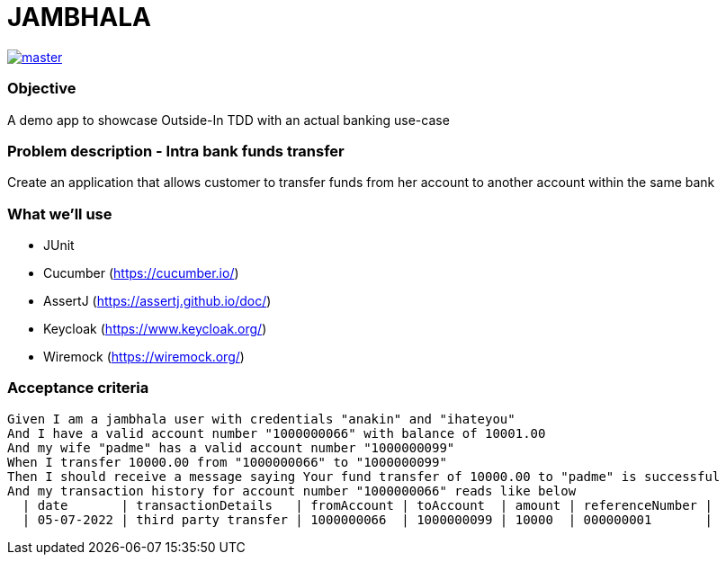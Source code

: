 # JAMBHALA

image:https://github.com/hansolo81/jambhala/workflows/Maven%20Package/badge.svg?branch=master["master", link="https://github.com/hansolo81/jambhala/workflows/Maven%20Package/badge.svg"]

### Objective
A demo app to showcase Outside-In TDD with an actual banking use-case

### Problem description - Intra bank funds transfer
Create an application that allows customer to transfer funds from her account to another account within the same bank

### What we'll use
* JUnit
* Cucumber (https://cucumber.io/)
* AssertJ (https://assertj.github.io/doc/)
* Keycloak (https://www.keycloak.org/)
* Wiremock (https://wiremock.org/)

### Acceptance criteria
    Given I am a jambhala user with credentials "anakin" and "ihateyou"
    And I have a valid account number "1000000066" with balance of 10001.00
    And my wife "padme" has a valid account number "1000000099"
    When I transfer 10000.00 from "1000000066" to "1000000099"
    Then I should receive a message saying Your fund transfer of 10000.00 to "padme" is successful
    And my transaction history for account number "1000000066" reads like below
      | date       | transactionDetails   | fromAccount | toAccount  | amount | referenceNumber |
      | 05-07-2022 | third party transfer | 1000000066  | 1000000099 | 10000  | 000000001       |
